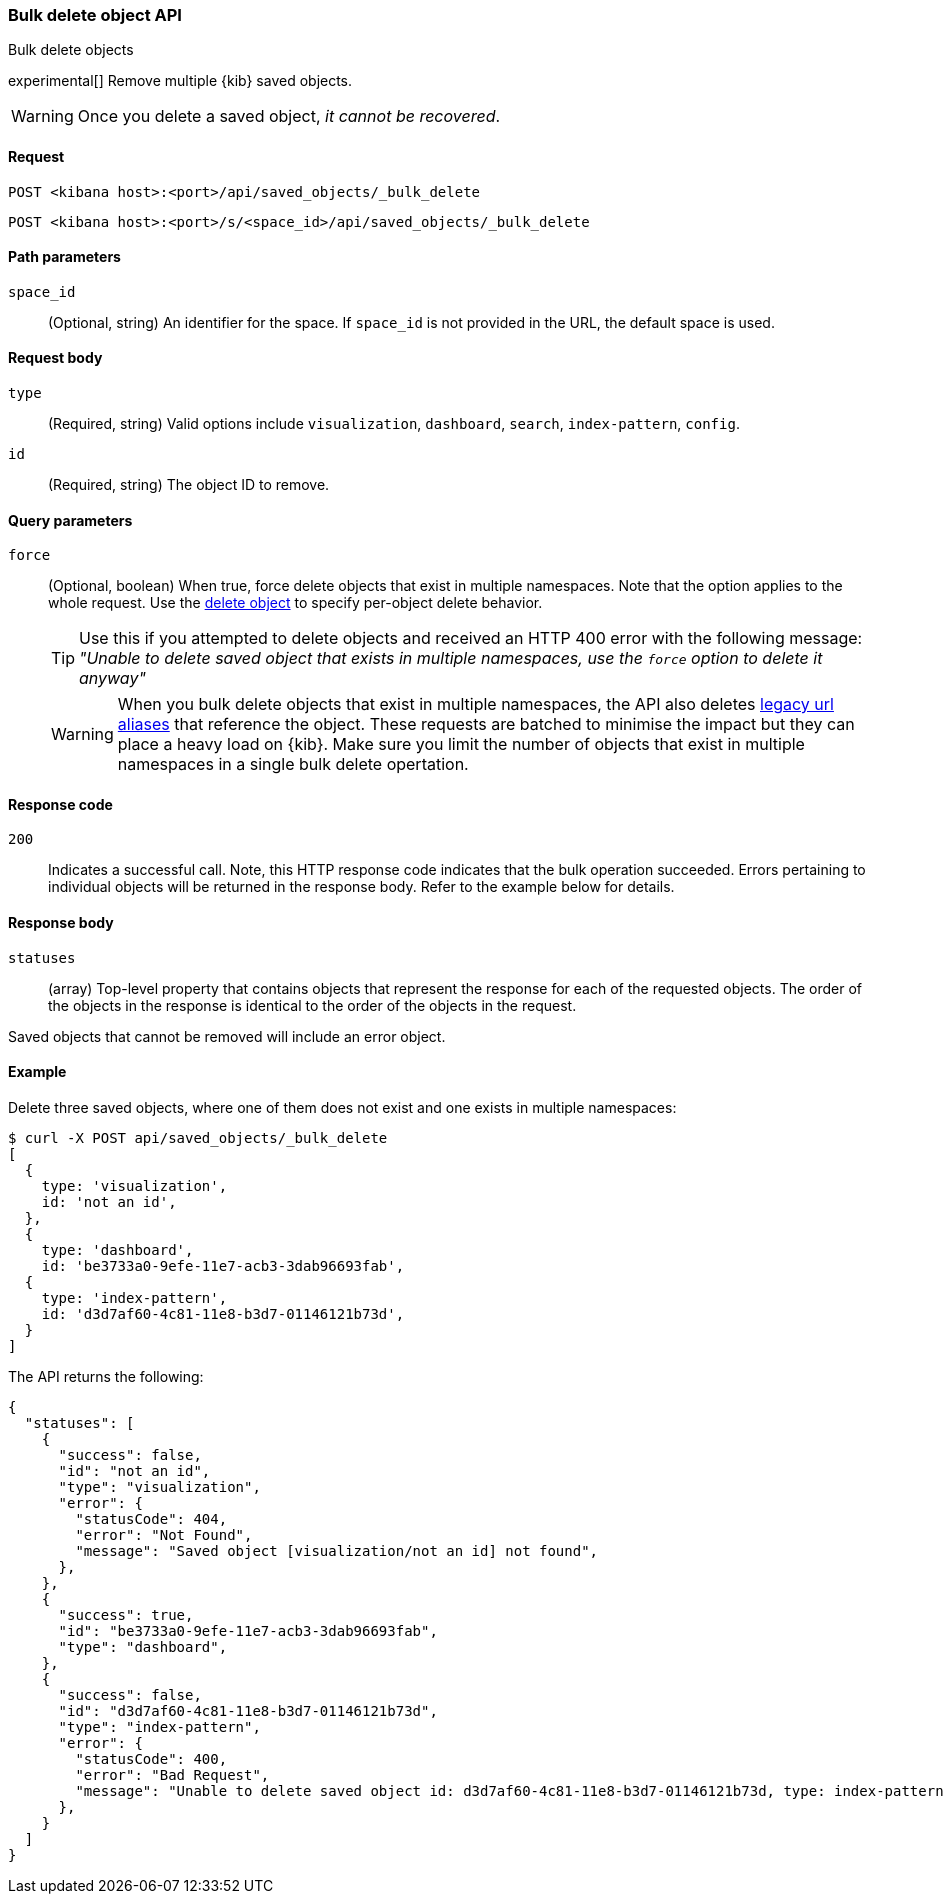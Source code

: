 [[saved-objects-api-bulk-delete]]
=== Bulk delete object API
++++
<titleabbrev>Bulk delete objects</titleabbrev>
++++

experimental[] Remove multiple {kib} saved objects.

WARNING: Once you delete a saved object, _it cannot be recovered_.

==== Request

`POST <kibana host>:<port>/api/saved_objects/_bulk_delete`

`POST <kibana host>:<port>/s/<space_id>/api/saved_objects/_bulk_delete`

==== Path parameters

`space_id`::
  (Optional, string) An identifier for the space. If `space_id` is not provided in the URL, the default space is used.

==== Request body

`type`::
  (Required, string) Valid options include `visualization`, `dashboard`, `search`, `index-pattern`, `config`.

`id`::
  (Required, string) The object ID to remove.

==== Query parameters

`force`::
  (Optional, boolean) When true, force delete objects that exist in multiple namespaces. Note that the option applies to the whole request. Use the <<saved-objects-api-delete, delete object>> to specify per-object delete behavior.
+
TIP: Use this if you attempted to delete objects and received an HTTP 400 error with the following message: _"Unable to delete saved object that exists in multiple namespaces, use the `force` option to delete it anyway"_
+
WARNING: When you bulk delete objects that exist in multiple namespaces, the API also deletes <<legacy-url-aliases, legacy url aliases>> that reference the object. These requests are batched to minimise the impact but they can place a heavy load on {kib}. Make sure you limit the number of objects that exist in multiple namespaces in a single bulk delete opertation.

==== Response code
`200`::
  Indicates a successful call. Note, this HTTP response code indicates that the bulk operation succeeded. Errors pertaining to individual
  objects will be returned in the response body. Refer to the example below for details.

==== Response body

`statuses`::
  (array) Top-level property that contains objects that represent the response for each of the requested objects. The order of the objects in the response is identical to the order of the objects in the request.

Saved objects that cannot be removed will include an error object.

==== Example

Delete three saved objects, where one of them does not exist and one exists in multiple namespaces:

[source,sh]
--------------------------------------------------
$ curl -X POST api/saved_objects/_bulk_delete
[
  {
    type: 'visualization',
    id: 'not an id',
  },
  {
    type: 'dashboard',
    id: 'be3733a0-9efe-11e7-acb3-3dab96693fab',
  {
    type: 'index-pattern',
    id: 'd3d7af60-4c81-11e8-b3d7-01146121b73d',
  }
]
--------------------------------------------------
// KIBANA

The API returns the following:

[source,sh]
--------------------------------------------------
{
  "statuses": [
    {
      "success": false,
      "id": "not an id",
      "type": "visualization",
      "error": {
        "statusCode": 404,
        "error": "Not Found",
        "message": "Saved object [visualization/not an id] not found",
      },
    },
    {
      "success": true,
      "id": "be3733a0-9efe-11e7-acb3-3dab96693fab",
      "type": "dashboard",
    },
    {
      "success": false,
      "id": "d3d7af60-4c81-11e8-b3d7-01146121b73d",
      "type": "index-pattern",
      "error": {
        "statusCode": 400,
        "error": "Bad Request",
        "message": "Unable to delete saved object id: d3d7af60-4c81-11e8-b3d7-01146121b73d, type: index-pattern that exists in multiple namespaces, use the \"force\" option to delete all saved objects: Bad Request",
      },
    }
  ]
}
--------------------------------------------------
